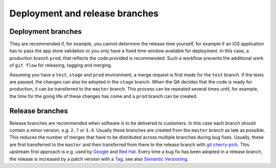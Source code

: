 ===============================
Deployment and release branches
===============================

Deployment branches
===================

They are recommended if, for example, you cannot determine the release time
yourself, for example if an iOS application has to pass the app store validation
or you only have a fixed time window available for deployment. In this case, a
production branch ``prod``, that reflects the code provided is recommended. Such
a workflow prevents the additional work of ``git flow`` for releasing, tagging
and merging.

Assuming you have a ``test``, ``stage`` and ``prod`` environment, a merge
request is first made for the ``test`` branch. If the tests are passed, the
changes can also be adopted in the ``stage`` branch. When the QA decides that
the code is ready for production, it can be transferred to the  ``master``
branch. This process can be repeated several times until, for example, the time
for the going life of these changes has come and a ``prod`` branch can be
created.

Release branches
================

Release branches are recommended when software is to be delivered to customers.
In this case each branch should contain a minor version, e.g. ``2.7`` or
``3.4``. Usually these branches are created from the ``master`` branch as late
as possible. This reduces the number of merges that have to be distributed
across multiple branches during bug fixes. Usually, these are first transferred
to the  ``master`` and then transferred from there to the release branch with
`git cherry-pick <https://git-scm.com/docs/git-cherry-pick>`_. This upstream
first approach is e.g. used by `Google
<https://www.chromium.org/chromium-os/chromiumos-design-docs/upstream-first>`_
and `Red Hat
<https://www.redhat.com/en/blog/a-community-for-using-openstack-with-red-hat-rdo>`_.
Every time a bug fix has been adopted in a release branch, the release is
increased by a patch version with a `Tag
<https://git-scm.com/book/en/v2/Git-Basics-Tagging>`_, see also `Semantic
Versioning <https://semver.org/>`_.
